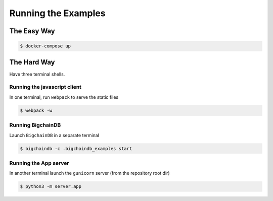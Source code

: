 Running the Examples
====================

The Easy Way
------------

.. code-block:: bash

    $ docker-compose up


The Hard Way
------------
Have three terminal shells.

Running the javascript client
^^^^^^^^^^^^^^^^^^^^^^^^^^^^^
In one terminal, run ``webpack`` to serve the static files

.. code-block:: bash

    $ webpack -w


Running BigchainDB
^^^^^^^^^^^^^^^^^^
Launch ``BigchainDB`` in a separate terminal

.. code-block:: bash

    $ bigchaindb -c .bigchaindb_examples start


Running the App server
^^^^^^^^^^^^^^^^^^^^^^
In another terminal launch the ``gunicorn`` server (from the repository root
dir)

.. code-block:: bash

    $ python3 -m server.app
